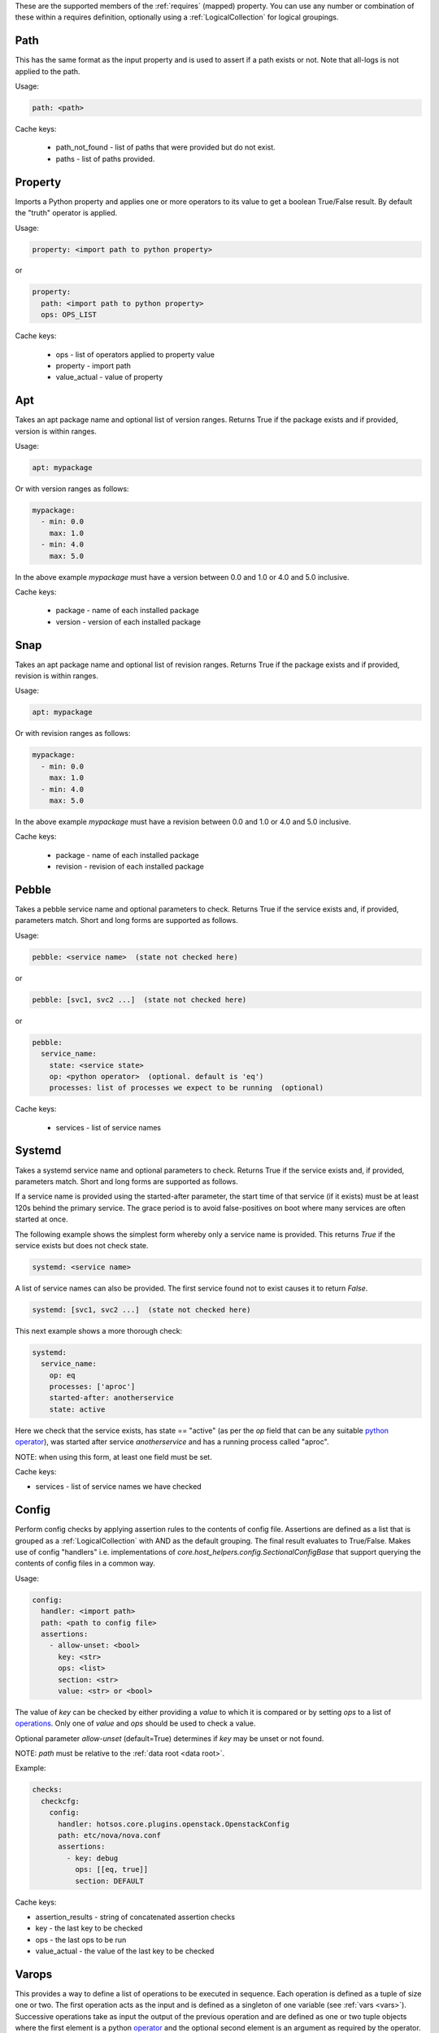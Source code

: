 These are the supported members of the :ref:`requires` (mapped) property. You can use any number or combination of these within a requires definition, optionally using a
:ref:`LogicalCollection` for logical groupings.

Path
----

This has the same format as the input property and is used to
assert if a path exists or not. Note that all-logs is not applied
to the path.

Usage:

.. code-block:: yaml

    path: <path>

Cache keys:

  * path_not_found - list of paths that were provided but do not exist.
  * paths - list of paths provided.


Property
--------

Imports a Python property and applies one or more operators to its value to get
a boolean True/False result. By default the "truth" operator is applied.

Usage:

.. code-block:: yaml

    property: <import path to python property>

or

.. code-block:: yaml

    property:
      path: <import path to python property>
      ops: OPS_LIST

Cache keys:

  * ops - list of operators applied to property value
  * property - import path
  * value_actual - value of property

Apt
---

Takes an apt package name and optional list of version ranges. Returns True if
the package exists and if provided, version is within ranges.

Usage:

.. code-block:: yaml

    apt: mypackage

Or with version ranges as follows:

.. code-block:: yaml

      mypackage:
        - min: 0.0
          max: 1.0
        - min: 4.0
          max: 5.0

In the above example *mypackage* must have a version between 0.0 and 1.0 or
4.0 and 5.0 inclusive.

Cache keys:

  * package - name of each installed package
  * version - version of each installed package

Snap
----

Takes an apt package name and optional list of revision ranges. Returns True if
the package exists and if provided, revision is within ranges.

Usage:

.. code-block:: yaml

    apt: mypackage

Or with revision ranges as follows:

.. code-block:: yaml

      mypackage:
        - min: 0.0
          max: 1.0
        - min: 4.0
          max: 5.0

In the above example *mypackage* must have a revision between 0.0 and 1.0 or
4.0 and 5.0 inclusive.

Cache keys:

  * package - name of each installed package
  * revision - revision of each installed package

Pebble
------

Takes a pebble service name and optional parameters to check.
Returns True if the service exists and, if provided, parameters match.
Short and long forms are supported as follows.

Usage:

.. code-block:: yaml

    pebble: <service name>  (state not checked here)

or

.. code-block:: yaml

    pebble: [svc1, svc2 ...]  (state not checked here)

or

.. code-block:: yaml

    pebble:
      service_name:
        state: <service state>
        op: <python operator>  (optional. default is 'eq')
        processes: list of processes we expect to be running  (optional)


Cache keys:

  * services - list of service names

Systemd
-------

Takes a systemd service name and optional parameters to check.
Returns True if the service exists and, if provided, parameters match.
Short and long forms are supported as follows.

If a service name is provided using the started-after parameter,
the start time of that service (if it exists) must be at least
120s behind the primary service. The grace period is to avoid
false-positives on boot where many services are often started at
once.

The following example shows the simplest form whereby only a service name is
provided. This returns *True* if the service exists but does not check state.

.. code-block:: yaml

    systemd: <service name>

A list of service names can also be provided. The first service found not to
exist causes it to return *False*.

.. code-block:: yaml

    systemd: [svc1, svc2 ...]  (state not checked here)

This next example shows a more thorough check:

.. code-block:: yaml

    systemd:
      service_name:
        op: eq
        processes: ['aproc']
        started-after: anotherservice
        state: active

Here we check that the service exists, has state == "active" (as per the *op*
field that can be any suitable `python operator <https://docs.python.org/3/library/operator.html>`_),
was started after service *anotherservice* and has a running process called "aproc".

NOTE: when using this form, at least one field must be set.

Cache keys:

* services - list of service names we have checked

Config
------

Perform config checks by applying assertion rules to the contents of config
file. Assertions are defined as a list that is grouped as a
:ref:`LogicalCollection` with AND as the default grouping. The final result
evaluates to True/False. Makes use of config "handlers" i.e. implementations of
*core.host_helpers.config.SectionalConfigBase* that support querying the
contents of config files in a common way.

Usage:

.. code-block:: yaml

    config:
      handler: <import path>
      path: <path to config file>
      assertions:
        - allow-unset: <bool>
          key: <str>
          ops: <list>
          section: <str>
          value: <str> or <bool>

The value of *key* can be checked by either providing a *value* to which it is
compared or by setting *ops* to a list of
`operations <https://docs.python.org/3/library/operator.html>`_. Only one of
*value* and *ops* should be used to check a value.

Optional parameter *allow-unset* (default=True) determines if *key* may be
unset or not found.

NOTE: *path* must be relative to the :ref:`data root <data root>`.

Example:

.. code-block:: yaml

    checks:
      checkcfg:
        config:
          handler: hotsos.core.plugins.openstack.OpenstackConfig
          path: etc/nova/nova.conf
          assertions:
            - key: debug
              ops: [[eq, true]]
              section: DEFAULT

Cache keys:

* assertion_results - string of concatenated assertion checks
* key - the last key to be checked
* ops - the last ops to be run
* value_actual - the value of the last key to be checked

Varops
------

This provides a way to define a list of operations to be executed in sequence.
Each operation is defined as a tuple of size one or two. The first operation acts
as the input and is defined as a singleton of one variable (see
:ref:`vars <vars>`). Successive operations take as input the output of the
previous operation and are defined as one or two tuple objects where the first
element is a python `operator <https://docs.python.org/3/library/operator.html>`_ and
the optional second element is an argument as required by the operator.

Usage:

.. code-block:: yaml

    vars:
      myvar: 10
      limit: 5
    checks:
      checkmyvar:
        varops: [[$myvar], [gt, $limit], [lt, 100]]

Cache keys:

* input_ref: name of the variable used as input
* input_value: value of the variable used as input
* ops: str representation of ops list


